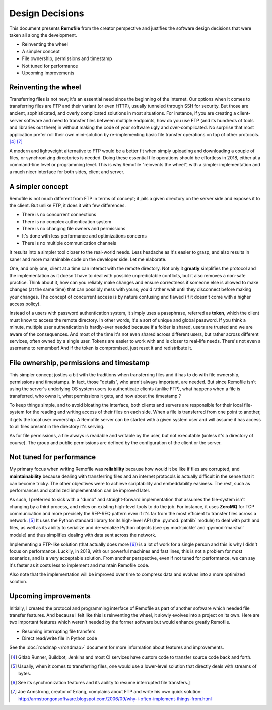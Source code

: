 Design Decisions
================
This document presents **Remofile** from the creator perspective and
justifies the software design decisions that were taken all along the
development.

- Reinventing the wheel
- A simpler concept
- File ownership, permissions and timestamp
- Not tuned for performance
- Upcoming improvements

Reinventing the wheel
---------------------
Transferring files is not new; it's an essential need since the
beginning of the Internet. Our options when it comes to transferring
files are FTP and their variant (or even HTTP), usually tunneled
through SSH for security. But those are ancient, sophisticated, and
overly complicated solutions in most situations. For instance, if you
are creating a client-server software and need to transfer files
between multiple endpoints, how do you use FTP (and its hundreds of
tools and libraries out there) in without making the code of your
software ugly and over-complicated. No surprise that
most application prefer roll their own mini-solution by re-implementing
basic file transfer operations on top of other protocols. [#0]_ [#3]_

A modern and lightweight alternative to FTP would be a better fit  when
simply uploading and downloading a couple of files, or synchronizing
directories is needed. Doing these essential file operations should be
effortless in 2018, either at a command-line level or programming level.
This is why Remofile "reinvents the wheel", with a simpler
implementation and a much nicer interface for both sides, client and
server.

A simpler concept
-----------------
Remofile is not much different from FTP in terms of concept; it jails
a given directory on the server side and exposes it to the client. But
unlike FTP, it does it with few differences.

- There is no concurrent connections
- There is no complex authentication system
- There is no changing file owners and permissions
- It's done with less performance and optimizations concerns
- There is no multiple communication channels

It results into a simpler tool closer to the real-world needs. Less
headache as it's easier to grasp, and also results in saner and more
maintainable code on the developer side. Let me elaborate.

One, and only one, client at a time can interact with the remote
directory. Not only it **greatly** simplifies the protocol and the
implementation as it doesn't have to deal with possible unpredictable
conflicts, but it also removes a non-safe practice. Think about it, how
can you reliably make changes and ensure correctness if someone else is
allowed to make changes (at the same time) that can possibly mess with
yours; you'd rather wait until they disconnect before making your
changes. The concept of concurrent access is by nature confusing and
flawed (if it doesn't come with a higher access policy).

Instead of a users with password authentication system, it simply uses
a passphrase, referred as **token**, which the client must know to
access the remote directory. In other words, it's a sort of unique and
global password. If you think a minute, multiple user authentication is
hardly-ever needed because if a folder is shared, users are trusted and
we are aware of the consequences. And most of the time it's not even
shared across different users, but rather across different services,
often owned by a single user. Tokens are easier to work with and is
closer to real-life needs. There's not even a username to remember! And
if the token is compromised, just reset it and redistribute it.

File ownership, permissions and timestamp
-----------------------------------------
This simpler concept jostles a bit with the traditions when transferring
files and it has to do with file ownership, permissions and timestamps.
In fact, those "details", who aren't always important, are needed. But
since Remofile isn't using the server's underlying OS system users to
authenticate clients (unlike FTP), what happens when a file is
transferred, who owns it, what permissions it gets, and how about the
timestamp ?

To keep things simple, and to avoid bloating the interface, both clients
and servers are responsible for their local file-system for the reading
and writing access of their files on each side. When a file is
transferred from one point to another, it gets the local user ownership.
A Remofile server can be started with a given system user and will
assume it has access to all files present in the directory it's serving.

As for file permissions, a file always is readable and writable by the
user, but not executable (unless it's a directory of course). The group
and public permissions are defined by the configuration of the client or
the server.

Not tuned for performance
-------------------------
My primary focus when writing Remofile was **reliability** because how
would it be like if files are corrupted, and **maintainability** because
dealing with transferring files and an internet protocols is actually
difficult in the sense that it can become tricky. The other objectives
were to achieve scriptability and embeddability easiness. The rest, such
as performances and optimized implementation can be improved later.

As such, I preferred to sick with a "dumb" and straight-forward
implementation that assumes the file-system isn't changing by a third
process, and relies on existing high-level tools to do the job. For
instance, it uses **ZeroMQ** for TCP communication and more precisely
the REP-REQ pattern even if it's far from the most efficient to transfer
files across a network. [#1]_ It uses the Python standard library for
its high-level API (the :py:mod:`pathlib` module) to deal with path and
files, as well as its ability to serialize and de-serialize Python
objects (see :py:mod:`pickle` and :py:mod:`marshal` module) and thus
simplifies dealing with data sent across the network.

Implementing a FTP-like solution (that actually does more [#2]_) is a
lot of work for a single person and this is why I didn't focus on
performance. Luckily, in 2018, with our powerful machines and fast
lines, this is not a problem for most scenarios, and is a very
acceptable solution. From another perspective, even if not tuned for
performance, we can say it's faster as it costs less to implement and
maintain Remofile code.

Also note that the implementation will be improved over time to compress
data and evolves into a more optimized solution.

Upcoming improvements
---------------------
Initially, I created the protocol and programming interface of Remofile
as part of another software which needed file transfer features. And
because I felt like this is reinventing the wheel, it slowly evolves
into a project on its own. Here are two important features which weren't
needed by the former software but would enhance greatly Remofile.

* Resuming interrupting file transfers
* Direct read/write file in Python code

See the :doc:`roadmap </roadmap>` document for more information about
features and improvements.

.. [#0] Gitlab Runner, Buildbot, Jenkins and most CI services have custom code to transfer source code back and forth.
.. [#1] Usually, when it comes to transferring files, one would use a lower-level solution that directly deals with streams of bytes.
.. [#2] See its synchronization features and its ability to resume interrupted file transfers.]
.. [#3] Joe Armstrong, creator of Erlang, complains about FTP and write his own quick solution: http://armstrongonsoftware.blogspot.com/2006/09/why-i-often-implement-things-from.html
